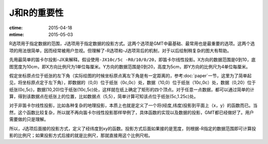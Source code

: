 J和R的重要性
============

:ctime: 2015-04-18
:mtime: 2015-05-03

R选项用于指定数据的范围，J选项用于指定数据的投影方式。这两个选项是GMT中最基础、最常用也是最重要的选项。这两个选项的用法很简单，因而经常被用户忽视。但理解了-R选项和-J选项背后的机制，对于以后绘制稍复杂的图大有帮助。

先用最简单的笛卡尔投影-JX来解释。假设使用\ ``-JX10c/5c -R0/10/0/20``\ ，即笛卡尔线性投影。X方向的数据范围是0到10，底图宽度为10cm，即X方向比例尺为1单位每厘米。Y方向的数据范围是0到20，高度为5cm，即Y方向的比例尺为4单位每厘米。

假定坐标原点位于纸张的左下角（实际绘图的时候坐标原点离左下角是有一定距离的，参考:doc:`paper`一节，这里为了简单起见，将坐标原点定于左下角），即数据的（0,0）位于纸张（0c,0c）处，数据（10,0）位于纸张（10c,0c）处，数据（0,20）位于纸张(0c,5c)，数据(10,20)位于纸张(10c,5c)处，这样就在纸上确定了矩形的四个顶点。对于任意一点数据，都可以通过简单的计算，得到该数据点在纸张上的位置，比如数据点（5,5），简单计算可知该点位于纸张(5c,1.25c)处。

对于非笛卡尔线性投影，比如各种复杂的地理投影，本质上也就是定义了一个将(经度,纬度)投影到平面上（x，y）的函数而已。当然，这个函数比较复杂，所以就不再向笛卡尔线性投影那样举例了，具体函数的实现以及数据的投影，GMT都已经做好了。用户需要做的只是理解。

所以，J选项后面接的投影方式，定义了经纬度到xy的函数。投影方式后面如果接的是宽度，则根据-R指定的数据范围即可计算投影的比例尺；如果投影方式后接的就是比例尺，那就直接用这个比例尺啦。
